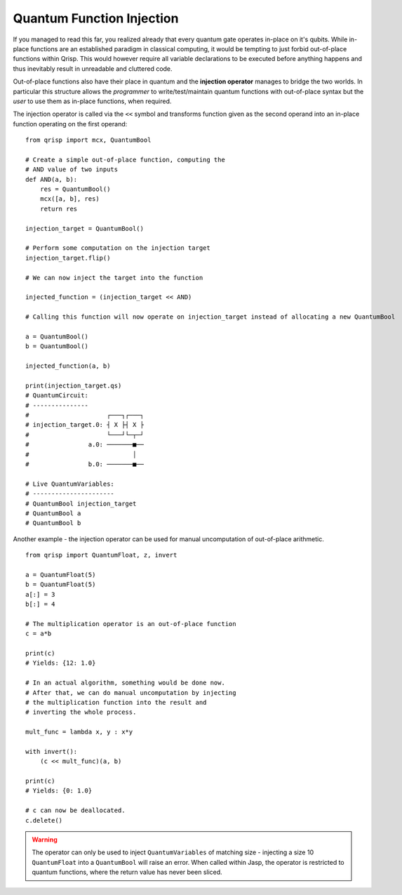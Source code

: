 .. _injection:

Quantum Function Injection
==========================

If you managed to read this far, you realized already that every quantum gate operates in-place on it's qubits. While in-place functions are an established paradigm in classical computing, it would be tempting to just forbid out-of-place functions within Qrisp. This would however require all variable declarations to be executed before anything happens and thus inevitably result in unreadable and cluttered code. 

Out-of-place functions also have their place in quantum and the **injection operator** manages to bridge the two worlds. In particular this structure allows the *programmer* to write/test/maintain quantum functions with out-of-place syntax but the *user* to use them as in-place functions, when required.

The injection operator is called via the ``<<`` symbol and transforms function given as the second operand into an in-place function operating on the first operand:

::

    from qrisp import mcx, QuantumBool

    # Create a simple out-of-place function, computing the
    # AND value of two inputs
    def AND(a, b):
        res = QuantumBool()
        mcx([a, b], res)
        return res

    injection_target = QuantumBool()
    
    # Perform some computation on the injection target
    injection_target.flip()

    # We can now inject the target into the function

    injected_function = (injection_target << AND)

    # Calling this function will now operate on injection_target instead of allocating a new QuantumBool

    a = QuantumBool()
    b = QuantumBool()

    injected_function(a, b)

    print(injection_target.qs)
    # QuantumCircuit:
    # ---------------
    #                     ┌───┐┌───┐
    # injection_target.0: ┤ X ├┤ X ├
    #                     └───┘└─┬─┘
    #                a.0: ───────■──
    #                            │  
    #                b.0: ───────■──
                                  
    # Live QuantumVariables:
    # ----------------------
    # QuantumBool injection_target
    # QuantumBool a
    # QuantumBool b
    

Another example - the injection operator can be used for manual uncomputation of out-of-place arithmetic.

::

    from qrisp import QuantumFloat, z, invert
    
    a = QuantumFloat(5)
    b = QuantumFloat(5)
    a[:] = 3
    b[:] = 4
    
    # The multiplication operator is an out-of-place function
    c = a*b
    
    print(c)
    # Yields: {12: 1.0}
    
    # In an actual algorithm, something would be done now.
    # After that, we can do manual uncomputation by injecting 
    # the multiplication function into the result and 
    # inverting the whole process.
    
    mult_func = lambda x, y : x*y
    
    with invert():
        (c << mult_func)(a, b)
    
    print(c)
    # Yields: {0: 1.0}
    
    # c can now be deallocated.
    c.delete()
    
.. warning::

    The operator can only be used to inject ``QuantumVariables`` of matching size - injecting a size 10 ``QuantumFloat`` into a ``QuantumBool`` will raise an error. When called within Jasp, the operator is restricted to quantum functions, where the return value has never been sliced.